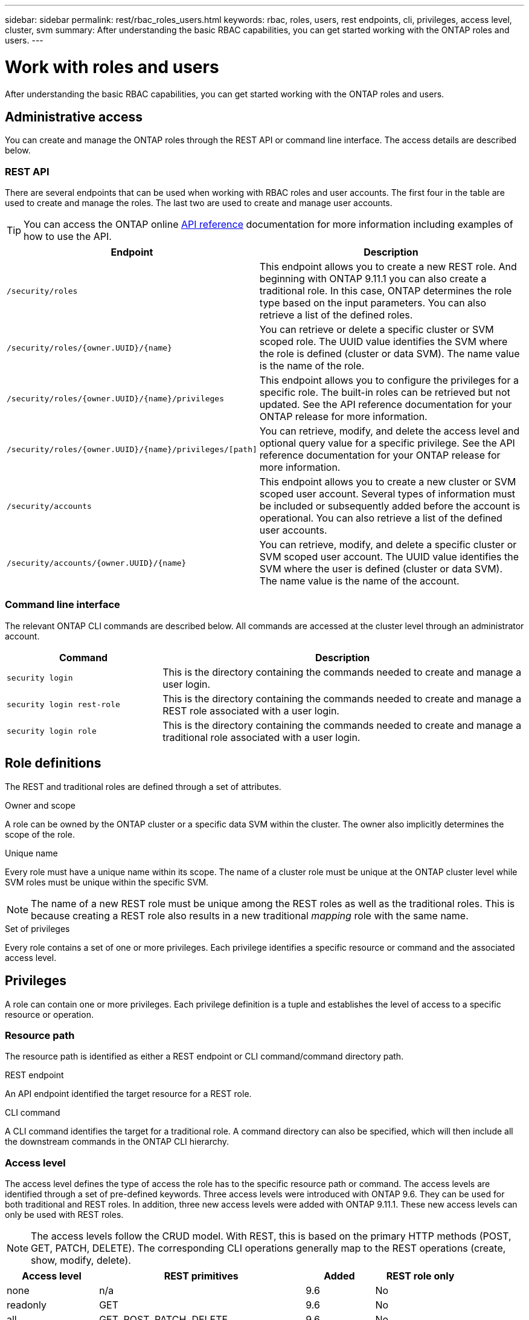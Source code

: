 ---
sidebar: sidebar
permalink: rest/rbac_roles_users.html
keywords: rbac, roles, users, rest endpoints, cli, privileges, access level, cluster, svm
summary: After understanding the basic RBAC capabilities, you can get started working with the ONTAP roles and users.
---

= Work with roles and users
:hardbreaks:
:nofooter:
:icons: font
:linkattrs:
:imagesdir: ../media/

[.lead]
After understanding the basic RBAC capabilities, you can get started working with the ONTAP roles and users.

== Administrative access

You can create and manage the ONTAP roles through the REST API or command line interface. The access details are described below.

=== REST API

There are several endpoints that can be used when working with RBAC roles and user accounts. The first four in the table are used to create and manage the roles. The last two are used to create and manage user accounts.

[TIP]
You can access the ONTAP online link:../reference/api_reference.html[API reference] documentation for more information including examples of how to use the API.

[cols="35,65"*,options="header"]
|===
|Endpoint
|Description

|`/security/roles`
|This endpoint allows you to create a new REST role. And beginning with ONTAP 9.11.1 you can also create a traditional role. In this case, ONTAP determines the role type based on the input parameters. You can also retrieve a list of the defined roles.

|`/security/roles/{owner.UUID}/{name}`
|You can retrieve or delete a specific cluster or SVM scoped role. The UUID value identifies the SVM where the role is defined (cluster or data SVM). The name value is the name of the role.

|`/security/roles/{owner.UUID}/{name}/privileges`
|This endpoint allows you to configure the privileges for a specific role. The built-in roles can be retrieved but not updated. See the API reference documentation for your ONTAP release for more information.

|`/security/roles/{owner.UUID}/{name}/privileges/[path]`
|You can retrieve, modify, and delete the access level and optional query value for a specific privilege. See the API reference documentation for your ONTAP release for more information.

|`/security/accounts`
|This endpoint allows you to create a new cluster or SVM scoped user account. Several types of information must be included or subsequently added before the account is operational. You can also retrieve a list of the defined user accounts.

|`/security/accounts/{owner.UUID}/{name}`
|You can retrieve, modify, and delete a specific cluster or SVM scoped user account. The UUID value identifies the SVM where the user is defined (cluster or data SVM). The name value is the name of the account.

|===

=== Command line interface

The relevant ONTAP CLI commands are described below. All commands are accessed at the cluster level through an administrator account.

[cols="30,70"*,options="header"]
|===
|Command
|Description
|`security login`
|This is the directory containing the commands needed to create and manage a user login.
|`security login rest-role`
|This is the directory containing the commands needed to create and manage a REST role associated with a user login.
|`security login role`
|This is the directory containing the commands needed to create and manage a traditional role associated with a user login.
|===

== Role definitions

The REST and traditional roles are defined through a set of attributes.

.Owner and scope

A role can be owned by the ONTAP cluster or a specific data SVM within the cluster. The owner also implicitly determines the scope of the role.

.Unique name

Every role must have a unique name within its scope. The name of a cluster role must be unique at the ONTAP cluster level while SVM roles must be unique within the specific SVM.

[NOTE]
The name of a new REST role must be unique among the REST roles as well as the traditional roles. This is because creating a REST role also results in a new traditional _mapping_ role with the same name.

.Set of privileges

Every role contains a set of one or more privileges. Each privilege identifies a specific resource or command and the associated access level.

== Privileges

A role can contain one or more privileges. Each privilege definition is a tuple and establishes the level of access to a specific resource or operation.

=== Resource path

The resource path is identified as either a REST endpoint or CLI command/command directory path.

.REST endpoint

An API endpoint identified the target resource for a REST role.

.CLI command

A CLI command identifies the target for a traditional role. A command directory can also be specified, which will then include all the downstream commands in the ONTAP CLI hierarchy.

=== Access level

The access level defines the type of access the role has to the specific resource path or command. The access levels are identified through a set of pre-defined keywords. Three access levels were introduced with ONTAP 9.6. They can be used for both traditional and REST roles. In addition, three new access levels were added with ONTAP 9.11.1. These new access levels can only be used with REST roles.

[NOTE]
The access levels follow the CRUD model. With REST, this is based on the primary HTTP methods (POST, GET, PATCH, DELETE). The corresponding CLI operations generally map to the REST operations (create, show, modify, delete).

[cols="20,45,15,20"*,options="header"]
|===
|Access level
|REST primitives
|Added
|REST role only

|none
|n/a
|9.6
|No

|readonly
|GET
|9.6
|No

|all
|GET, POST, PATCH, DELETE
|9.6
|No

|read_create
|GET, POST
|9.11.1
|Yes

|read_modify
|GET, PATCH
|9.11.1
|Yes

|read_create_modify
|GET, POST, PATCH
|9.11.1
|Yes

|===

=== Optional query

When creating a traditional role, you can optionally include a *query* value to identify the subset of applicable objects for the command or command directory.

== Summary of the built-in roles

There are several pre-defined roles included with ONTAP that you can use at either the cluster or SVM level.

=== Cluster scoped roles

There are several built-in roles available at the cluster scope.

See https://docs.netapp.com/us-en/ontap/authentication/predefined-roles-cluster-administrators-concept.html[Predefined roles for cluster administrators^] for more information.

[cols="20,80"*,options="header"]
|===
|Role
|Description
|admin
|Administrators with this role have unrestricted rights and can do anything in the ONTAP system. They can configure all cluster-level and SVM-level resources.
|autosupport
|This is a special role tailored for the AutoSupport account.
|backup
|This Special role for backup software that needs to back up the system.
|snaplock
|This is a special role tailored for the SnapLock account.
|readonly
|Administrators with this role can view everything at the cluster level but can't make any changes.
|none
|No administrative capabilities are provided.
|===

=== SVM scoped roles

There are several built-in roles available at the SVM scope. The *vsadmin* provides access to the most general and powerful capabilities. There are several additional roles tailored to specific administrative tasks, including:

* vsadmin-volume
* vsadmin-protocol
* vsadmin-backup
* vsadmin-snaplock
* vsadmin-readonly

See https://docs.netapp.com/us-en/ontap/authentication/predefined-roles-svm-administrators-concept.html[Predefined roles for SVM administrators^] for more information.

== Comparing the role types

Before selecting a *REST* role or *traditional* role, you should be aware of the differences. Some of the ways the two role types can be compared are described below.

[NOTE]
For more advanced or complex RBAC use cases, you should normally use a traditional role.

=== How the user accesses ONTAP

Before creating a role, it is important to know how the user will access the ONTAP system. Based on this a role type can be determined.

[cols="2,7"*,options="header"]
|===
|Access
|Suggested type
|REST API only
|The REST role is designed to be used with the REST API.
|REST API and CLI
|You can define a REST role which also creates a corresponding traditional role.
|CLI only
|You can create a traditional role.
|===

=== Precision of the access path

The access path defined for a REST role is based on a REST endpoint. The access path for a traditional role is based on a CLI command or command directory. In addition, you can include an optional query parameter with a traditional role to further restrict access based on the command parameter values.
